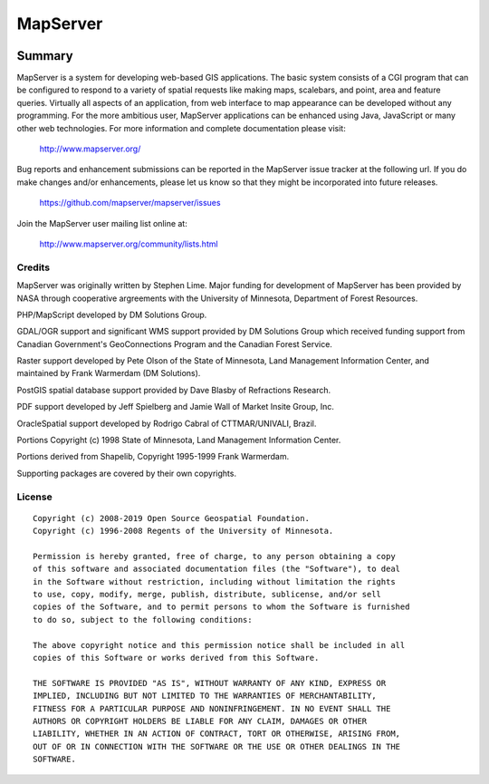 MapServer
=========

| |Build Status| |Appveyor Build Status|

-------
Summary
-------
   
MapServer is a system for developing web-based GIS applications. 
The basic system consists of a CGI program that can be configured to 
respond to a variety of spatial requests like making maps, scalebars, 
and point, area and feature queries. Virtually all aspects of an 
application, from web interface to map appearance can be developed 
without any programming. For the more ambitious user, MapServer 
applications can be enhanced using Java, JavaScript or many other web 
technologies. For more  information and complete documentation please 
visit:

  http://www.mapserver.org/

Bug reports and enhancement submissions can be reported in the MapServer 
issue tracker at the following url.   If you do make changes and/or enhancements, 
please let us know so that they might be incorporated into future releases.

  https://github.com/mapserver/mapserver/issues


Join the MapServer user mailing list online at:

  http://www.mapserver.org/community/lists.html

 

Credits
-------

MapServer was originally written by Stephen Lime. Major funding for development of 
MapServer has been provided by NASA through cooperative argreements with 
the University of Minnesota, Department of Forest Resources.

PHP/MapScript developed by DM Solutions Group.

GDAL/OGR support and significant WMS support provided by DM Solutions Group 
which received funding support from Canadian Government's GeoConnections 
Program and the Canadian Forest Service.

Raster support developed by Pete Olson of the State of Minnesota, Land 
Management Information Center, and maintained by Frank Warmerdam (DM 
Solutions).

PostGIS spatial database support provided by Dave Blasby of Refractions 
Research.

PDF support developed by Jeff Spielberg and Jamie Wall of Market Insite Group, 
Inc.

OracleSpatial support developed by Rodrigo Cabral of CTTMAR/UNIVALI, Brazil.

Portions Copyright (c) 1998 State of Minnesota, Land Management Information 
Center.

Portions derived from Shapelib, Copyright 1995-1999 Frank Warmerdam.

Supporting packages are covered by their own copyrights.

License
-------

::

  Copyright (c) 2008-2019 Open Source Geospatial Foundation.
  Copyright (c) 1996-2008 Regents of the University of Minnesota.

  Permission is hereby granted, free of charge, to any person obtaining a copy 
  of this software and associated documentation files (the "Software"), to deal 
  in the Software without restriction, including without limitation the rights 
  to use, copy, modify, merge, publish, distribute, sublicense, and/or sell 
  copies of the Software, and to permit persons to whom the Software is furnished
  to do so, subject to the following conditions:

  The above copyright notice and this permission notice shall be included in all 
  copies of this Software or works derived from this Software.

  THE SOFTWARE IS PROVIDED "AS IS", WITHOUT WARRANTY OF ANY KIND, EXPRESS OR 
  IMPLIED, INCLUDING BUT NOT LIMITED TO THE WARRANTIES OF MERCHANTABILITY, 
  FITNESS FOR A PARTICULAR PURPOSE AND NONINFRINGEMENT. IN NO EVENT SHALL THE 
  AUTHORS OR COPYRIGHT HOLDERS BE LIABLE FOR ANY CLAIM, DAMAGES OR OTHER 
  LIABILITY, WHETHER IN AN ACTION OF CONTRACT, TORT OR OTHERWISE, ARISING FROM, 
  OUT OF OR IN CONNECTION WITH THE SOFTWARE OR THE USE OR OTHER DEALINGS IN THE 
  SOFTWARE.


.. |Build Status| image:: https://travis-ci.org/mapserver/mapserver.svg?branch=master
   :target: https://travis-ci.org/mapserver/mapserver

.. |Appveyor Build Status| image:: https://ci.appveyor.com/api/projects/status/vw1n07095a8bg23u?svg=true
   :target: https://ci.appveyor.com/project/mapserver/mapserver
